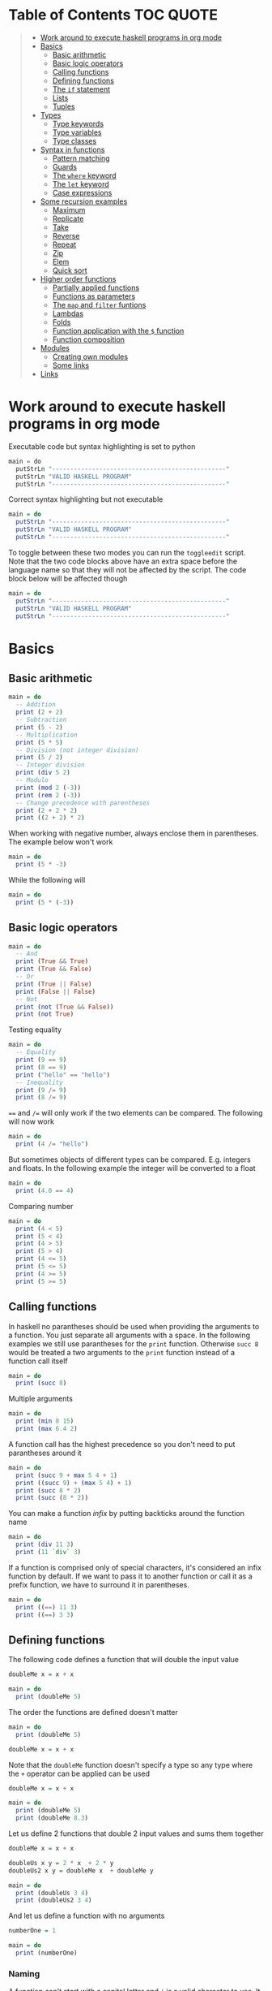 * Table of Contents :TOC:QUOTE:
#+BEGIN_QUOTE
- [[#work-around-to-execute-haskell-programs-in-org-mode][Work around to execute haskell programs in org mode]]
- [[#basics][Basics]]
  - [[#basic-arithmetic][Basic arithmetic]]
  - [[#basic-logic-operators][Basic logic operators]]
  - [[#calling-functions][Calling functions]]
  - [[#defining-functions][Defining functions]]
  - [[#the-if-statement][The ~if~ statement]]
  - [[#lists][Lists]]
  - [[#tuples][Tuples]]
- [[#types][Types]]
  - [[#type-keywords][Type keywords]]
  - [[#type-variables][Type variables]]
  - [[#type-classes][Type classes]]
- [[#syntax-in-functions][Syntax in functions]]
  - [[#pattern-matching][Pattern matching]]
  - [[#guards][Guards]]
  - [[#the-where-keyword][The ~where~ keyword]]
  - [[#the-let-keyword][The ~let~ keyword]]
  - [[#case-expressions][Case expressions]]
- [[#some-recursion-examples][Some recursion examples]]
  - [[#maximum][Maximum]]
  - [[#replicate][Replicate]]
  - [[#take][Take]]
  - [[#reverse][Reverse]]
  - [[#repeat][Repeat]]
  - [[#zip][Zip]]
  - [[#elem][Elem]]
  - [[#quick-sort][Quick sort]]
- [[#higher-order-functions][Higher order functions]]
  - [[#partially-applied-functions][Partially applied functions]]
  - [[#functions-as-parameters][Functions as parameters]]
  - [[#the-map-and-filter-funtions][The ~map~ and ~filter~ funtions]]
  - [[#lambdas][Lambdas]]
  - [[#folds][Folds]]
  - [[#function-application-with-the--function][Function application with the ~$~ function]]
  - [[#function-composition][Function composition]]
- [[#modules][Modules]]
  - [[#creating-own-modules][Creating own modules]]
  - [[#some-links][Some links]]
- [[#links][Links]]
#+END_QUOTE

* Work around to execute haskell programs in org mode

Executable code but syntax highlighting is set to python

#+BEGIN_SRC  python :python runghc :results output
main = do
  putStrLn "------------------------------------------------"
  putStrLn "VALID HASKELL PROGRAM"
  putStrLn "------------------------------------------------"
#+END_SRC

Correct syntax highlighting but not executable

#+BEGIN_SRC  haskell
main = do
  putStrLn "------------------------------------------------"
  putStrLn "VALID HASKELL PROGRAM"
  putStrLn "------------------------------------------------"
#+END_SRC

To toggle between these two modes you can run the ~toggleedit~ script. Note that
the two code blocks above have an extra space before the language name so that
they will not be affected by the script. The code block below will be affected
though

#+BEGIN_SRC haskell
main = do
  putStrLn "------------------------------------------------"
  putStrLn "VALID HASKELL PROGRAM"
  putStrLn "------------------------------------------------"
#+END_SRC

* Basics
** Basic arithmetic

#+BEGIN_SRC haskell
main = do
  -- Addition
  print (2 + 2)
  -- Subtraction
  print (5 - 2)
  -- Multiplication
  print (5 * 5)
  -- Division (not integer division)
  print (5 / 2)
  -- Integer division
  print (div 5 2)
  -- Modulo
  print (mod 2 (-3))
  print (rem 2 (-3))
  -- Change precedence with parentheses
  print (2 + 2 * 2)
  print ((2 + 2) * 2)
#+END_SRC

When working with negative number, always enclose them in parentheses. The
example below won't work

#+BEGIN_SRC haskell
main = do
  print (5 * -3)
#+END_SRC

While the following will

#+BEGIN_SRC haskell
main = do
  print (5 * (-3))
#+END_SRC

** Basic logic operators

#+BEGIN_SRC haskell
main = do
  -- And
  print (True && True)
  print (True && False)
  -- Or
  print (True || False)
  print (False || False)
  -- Not
  print (not (True && False))
  print (not True)
#+END_SRC

Testing equality

#+BEGIN_SRC haskell
main = do
  -- Equality
  print (9 == 9)
  print (8 == 9)
  print ("hello" == "hello")
  -- Inequality
  print (9 /= 9)
  print (8 /= 9)
#+END_SRC

~==~ and ~/=~ will only work if the two elements can be compared. The following
will now work

#+BEGIN_SRC haskell
main = do
  print (4 /= "hello")
#+END_SRC

But sometimes objects of different types can be compared. E.g. integers and
floats. In the following example the integer will be converted to a float

#+BEGIN_SRC haskell
main = do
  print (4.0 == 4)
#+END_SRC

Comparing number

#+BEGIN_SRC haskell
main = do
  print (4 < 5)
  print (5 < 4)
  print (4 > 5)
  print (5 > 4)
  print (4 <= 5)
  print (5 <= 5)
  print (4 >= 5)
  print (5 >= 5)
#+END_SRC

** Calling functions

In haskell no parantheses should be used when providing the arguments to a
function. You just separate all arguments with a space. In the following
examples we still use parantheses for the ~print~ function. Otherwise ~succ 8~
would be treated a two arguments to the ~print~ function instead of a function
call itself

#+BEGIN_SRC haskell
main = do
  print (succ 8)
#+END_SRC

Multiple arguments

#+BEGIN_SRC haskell
main = do
  print (min 8 15)
  print (max 6.4 2)
#+END_SRC

A function call has the highest precedence so you don't need to put parantheses
around it

#+BEGIN_SRC haskell
main = do
  print (succ 9 + max 5 4 + 1)
  print ((succ 9) + (max 5 4) + 1)
  print (succ 8 * 2)
  print (succ (8 * 2))
#+END_SRC

You can make a function /infix/ by putting backticks around the function name

#+BEGIN_SRC haskell
main = do
  print (div 11 3)
  print (11 `div` 3)
#+END_SRC

If a function is comprised only of special characters, it's considered an infix
function by default. If we want to pass it to another function or call it as a
prefix function, we have to surround it in parentheses.

#+BEGIN_SRC haskell
main = do
  print ((==) 11 3)
  print ((==) 3 3)
#+END_SRC

** Defining functions

The following code defines a function that will double the input value

#+BEGIN_SRC haskell
doubleMe x = x + x

main = do
  print (doubleMe 5)
#+END_SRC

The order the functions are defined doesn't matter

#+BEGIN_SRC haskell
main = do
  print (doubleMe 5)

doubleMe x = x + x
#+END_SRC

Note that the ~doubleMe~ function doesn't specify a type so any type where the
~+~ operator can be applied can be used

#+BEGIN_SRC haskell
doubleMe x = x + x

main = do
  print (doubleMe 5)
  print (doubleMe 8.3)
#+END_SRC

Let us define 2 functions that double 2 input values and sums them together

#+BEGIN_SRC haskell
doubleMe x = x + x

doubleUs x y = 2 * x  + 2 * y
doubleUs2 x y = doubleMe x  + doubleMe y

main = do
  print (doubleUs 3 4)
  print (doubleUs2 3 4)
#+END_SRC

And let us define a function with no arguments

#+BEGIN_SRC haskell
numberOne = 1

main = do
  print (numberOne)
#+END_SRC

*** Naming

A function can't start with a capital letter and ~'~ is a valid character to
use. It is often used to denote a strict version of a function (one that isn't
lazy) or a slightly modified version of a function or a variable

** The ~if~ statement

Unlike other languages the ~else~ part is mandatory in Haskell. The ~if~
statement is an expression in Haskell as it has a return value. Below we are
writing the ~if~ statement on multiple lines but we can write it all on the same
line if we wanted to

#+BEGIN_SRC haskell
doubleOddNumber x = if x `mod` 2 == 0
                      then x
                      else x * 2

main = do
  print (doubleOddNumber 6)
  print (doubleOddNumber 5)
  print (doubleOddNumber (-4))
  print (doubleOddNumber (-7))
#+END_SRC

Since the ~if~ statement have a return value we can easily add 1 to the result

#+BEGIN_SRC haskell
doubleOddNumberAndAddOne x = (if x `mod` 2 == 0
                                then x
                                else x * 2) + 1

main = do
  print (doubleOddNumberAndAddOne 6)
  print (doubleOddNumberAndAddOne 5)
  print (doubleOddNumberAndAddOne (-4))
  print (doubleOddNumberAndAddOne (-7))
#+END_SRC

** Lists

In Haskell lists stores data of the same type so we can't have a list which both
store integers and characters. The ~let~ keyword is used in Haskell to define a
name

#+BEGIN_SRC haskell
main = do
  let myNumberList = [1,2,4,8,16,32]
  print myNumberList
  let myCharList = ['C','h','a','r','s']
  print myCharList
  let myStringList = ["My","String", "List"]
  print myStringList
#+END_SRC

As you see from the output of ~myCharList~ above, a string is a list of chars

#+BEGIN_SRC haskell
main = do
  print ("Chars" == ['C','h','a','r','s'])
#+END_SRC

Since strings are list we can use list functions on them

*** Concatenate lists

Concatenation is done with the ~++~ operator. Note that it can also be used on
strings which are nothing but a list of characters

#+BEGIN_SRC haskell
main = do
  print ([1,2,3,4] ++ [5,6,7,8])
  print ("Hello" ++ " " ++ "World")
  print (['H','a','s'] ++ ['k','e','l','l'])
#+END_SRC

Note that when you concatenate two lists, Haskell will internally walk through
all elements on the left hand side of the ~++~. This may affect performance for
big left hand side lists. Note that putting something at the beginning of a list
using the cons operator (~:~) is instantaneous

#+BEGIN_SRC haskell
main = do
  print (1:[2,3,4])
  print ('H':"ello World")
#+END_SRC

Note that ~++~ accepts two lists as arguments while ~:~ accepts an element and a
list. ~[1,2,3]~ is actually just syntactic sugar for ~1:2:3:[]~ (~[]~ is the
empty list).

*** Get an element in a list

To get an element at a specific index in the list we use the ~!!~ operator. The
index starts at 0.

#+BEGIN_SRC haskell
main = do
  let myIntegerList = [1,2,4,8,16,32]
  print (myIntegerList !! 1)
  print (myIntegerList !! 4)
#+END_SRC

*** Lists of lists

A list can contain of other lists. As before each element in a list needs to be
of the same type which means that all lists in a list of lists needs to contain
the same type of element, e.g. integers. The lists can be of different lengths.

#+BEGIN_SRC haskell
main = do
  let b = [[1,2,3,4],[5,3,3,3],[1,2,2,3,4],[1,2,3]]
  print b
  print (b ++ [[3,2,1]])
  print ([3,2,1]:b)
  print (b !! 1)
#+END_SRC

*** Comparing lists

Lists can be compared with ~<~, ~<=~, ~>~ and ~>=~ if the elements the list
contains can be compared with these operators. The elements in the lists are
compared in order and if the elements on a index is equal the next pairs will
be compared

#+BEGIN_SRC haskell
main = do
  print ([3,2,1] > [2,1,0])
  print ([3,2,1] > [2,10,100])
  print ([3,4,2] > [3,4]) -- [3,4,2] is considered bigger as it has an extra element
  print ([3,4] > [3,4,2])
  print ([3,4,2] > [2,4])
  print ([3,4,2] == [3,4,2])
#+END_SRC

*** Other functions

~head~ returns the first element in a list

#+BEGIN_SRC haskell
main = do
  print (head [3,2,1])
#+END_SRC

~tail~ returns everything but the head

#+BEGIN_SRC haskell
main = do
  print (tail [4,3,2,1,0])
#+END_SRC

~last~ returns the last element in a list

#+BEGIN_SRC haskell
main = do
  print (last [4,3,2,1,0])
#+END_SRC

~init~ returns everything but the last element

#+BEGIN_SRC haskell
main = do
  print (init [4,3,2,1,0])
#+END_SRC

~length~ returns the length of a list

#+BEGIN_SRC haskell
main = do
  print (length [4,3,2,1,0])
#+END_SRC

~null~ checks if a list is empty. Returns ~True~ if empty. To be used instead of
checking for equality with ~[]~

#+BEGIN_SRC haskell
main = do
  print (null [4,3,2,1,0])
  print (null [])
#+END_SRC

~reverse~ reverses a list

#+BEGIN_SRC haskell
main = do
  print (reverse [4,3,2,1,0])
#+END_SRC

~take~ returns the first ~x~ elements from a list. Can be used on infinite
sequences

#+BEGIN_SRC haskell
main = do
  print (take 3 [4,3,2,1,0])
  print (take 8 [4,3,2,1,0])
  print (take 0 [4,3,2,1,0])
#+END_SRC

~drop~ is the opposite of ~take~. We return everything but the first ~x~
elements

#+BEGIN_SRC haskell
main = do
  print (drop 3 [4,3,2,1,0])
  print (drop 8 [4,3,2,1,0])
  print (drop 0 [4,3,2,1,0])
#+END_SRC

~maximum~ and ~minimum~ returns the largest or smallest element if the elements
can be compared

#+BEGIN_SRC haskell
main = do
  print (maximum [4,3,20,-4,1,0])
  print (minimum [4,3,20,-4,1,0])
#+END_SRC

~sum~ and ~product~ returns the sum or product of a list of numbers

#+BEGIN_SRC haskell
main = do
  print (sum [1,2,3,4])
  print (product [1,2,3,4])
#+END_SRC

~elem~ checks if an element is present in a list

#+BEGIN_SRC haskell
main = do
  print (2 `elem` [1,2,3,4])
  print (5 `elem` [1,2,3,4])
#+END_SRC

*** Texas ranges

If you want to create a list with all numbers ranging from 1 to 50 you can
create the list and provide each number individually. Or you can just write
~[1..50]~. You can do something similar with characters

#+BEGIN_SRC haskell
main = do
  print ([1..50])
  print (['a'..'z'])
  print (['A'..'Z'])
  print (['A'..'z'])
#+END_SRC

You can also define a step. The difference between the first and second element
in the range will be the step size

#+BEGIN_SRC haskell
main = do
  print ([1,4..50])
  print ([10,20..100])
#+END_SRC

You can also have a negative step size

#+BEGIN_SRC haskell
main = do
  print ([20,19..4])
  print ([100,90..0])
#+END_SRC

Because the way floats are handled in the computer it's bad idea to use floats
with ranges

#+BEGIN_SRC haskell
main = do
  print ([0.1, 0.3 .. 1])
#+END_SRC

You don't have to specify an upper limit. This will create an infinite lists but
since Haskell is lazy it will only generate as much as is needed

#+BEGIN_SRC haskell
main = do
  print (take 24 [13,26..])
#+END_SRC

To repeat a list an infinite amount of times you can use the ~cycle~ function

#+BEGIN_SRC haskell
main = do
  print (take 24 (cycle [1,2,3,4]))
  print (take 24 (cycle "Batman"))
#+END_SRC

To repeat an element an infinite numbers of time you can use the ~repeat~
function

#+BEGIN_SRC haskell
main = do
  print (take 24 (repeat 'A'))
  -- Or just use replicate for the same results
  print (replicate 24 'A')
#+END_SRC

*** List comprehensions

With list comprehensions we can transform every value in a list by applying a
function to it. Below we will multiply every value in a list with itself

#+BEGIN_SRC haskell
main = do
  print ([x*x | x <- [1..10]])
#+END_SRC

We can also filter the result. Say that we are only interested in the power if
two greater than 50

#+BEGIN_SRC haskell
main = do
  print ([x*x | x <- [1..10], x*x > 50])
#+END_SRC

We can include multiple predicates for the filtering and the element will only
be included in the resulting list if all of them evaluates to true. Let's add
the predicate that the result should be smaller than 90

#+BEGIN_SRC haskell
main = do
  print ([x*x | x <- [1..10], x*x > 50, x*x < 90])
#+END_SRC

We can also draw values from multiple lists where all combinations from the
input lists will be created. Below we will create tuples for each result

#+BEGIN_SRC haskell
main = do
  print ([(x,y) | x <- [1..4], y <- [3..5]])
#+END_SRC

We can also use predicates when drawing values from multiple lists. Below we
will only output the pairs whos sum is even

#+BEGIN_SRC haskell
main = do
  print ([(x,y) | x <- [1..4], y <- [3..5], even (x + y)])
#+END_SRC

We can now define our own version of ~length~

#+BEGIN_SRC haskell
length' xs = sum [1 | _ <- xs]

main = do
  print (length' [1..10])
#+END_SRC

The ~_~ in the code block above means that we don't care about the value that
would be put in that variable if we gave it a name

We can also nest list comprehensions. The code block below let us remove all odd
values from the containing lists without flattening it

#+BEGIN_SRC haskell
main = do
  let xxs = [[1,3,5,2,3,1,2,4,5],[1,2,3,4,5,6,7,8,9],[1,2,4,2,1,6,3,1,3,2,3,6]]
  print ([[ x | x <- xs, even x ] | xs <- xxs])
#+END_SRC

** Tuples

Tuples are like lists of fixed length and may mix types. If you change the
length or containing types the type of the tuple will change. Tuples are wrapped
with parantheses.

The following code will run fine. You have a list of integer pairs:

#+BEGIN_SRC haskell
main = do
  print ([(1,2),(8,11),(4,5)])
#+END_SRC

But the following wont work as we have mixed integer pairs with an integer
triple:

#+BEGIN_SRC haskell
main = do
  print ([(1,2),(8,5,11),(4,5)])
#+END_SRC

If we would have replaced the lists of tuples with lists of lists both examples
above would have worked.

We have two functions that can be used to operate on pairs: ~fst~ and ~snd~
which are used to get the first and second value respectively

#+BEGIN_SRC haskell
main = do
  print (fst (1, "one"))
  print (snd (1, "one"))
#+END_SRC

Those functions only work on pairs. The following code won't work

#+BEGIN_SRC haskell
main = do
  print (fst (1, "one", "ett"))
  print (snd (1, "one", "ett"))
#+END_SRC

Haskell also has a function called ~zip~ which takes two lists and zips them
together by joining the matching elements together until the shortest list is
depleted. The result will be a list of tuples.

#+BEGIN_SRC haskell
main = do
  print (zip [1,2,3,4,5] [5,5,5,5,5])
  print (zip [1..] ["apple", "orange", "cherry", "mango"])
#+END_SRC

To reverse the effect you can call the ~unzip~ function

#+BEGIN_SRC haskell
main = do
  print (unzip [(1,"apple"),(2,"orange"),(3,"cherry"),(4,"mango")])
#+END_SRC

An example how tuples can be used is shown below. The function calculates all
right triangles with sides less than or equal to 10 and a perimeter exactly
equal to 24

#+BEGIN_SRC haskell
rightTriangles = [(a,b,c) | c <- [1..10], b <- [1..c], a <- [1..b], a^2 + b^2 == c^2, a+b+c == 24]

main = do
  print (rightTriangles)
#+END_SRC

* Types

Haskell has a static type system but unlike Java Haskell has type inference. If
we write a number, we don't have to tell Haskell it's a number. It can infer
that on its own, so we don't have to explicitly write out the types of our
functions and expressions to get things done.

#+BEGIN_SRC haskell
import Data.Typeable

main = do
  print (typeOf 'a')
  print (typeOf True)
  print (typeOf "Hello")
  print (typeOf (True, 'a'))
  print (typeOf (4 == 5))
#+END_SRC

Functions also have types and we can choose to give them an explicit type
declaration. This is considered good practice except when writing short
functions.

#+BEGIN_SRC haskell
import Data.Typeable

removeNonUppercase :: [Char] -> [Char]
removeNonUppercase st = [ c | c <- st, c `elem` ['A'..'Z']]

main = do
  print (typeOf removeNonUppercase)
#+END_SRC

The type above means that it accepts a strings as parameter and returns a
string. We can use the ~String~ keyword as well instead of ~[Char]~.

#+BEGIN_SRC haskell
import Data.Typeable

-- Try removing the type declaration and you will see that the compiler can infer the type anyway
removeNonUppercase :: String -> String
removeNonUppercase st = [ c | c <- st, c `elem` ['A'..'Z']]

main = do
  print (typeOf removeNonUppercase)
#+END_SRC

If we have a method accepting three argumente you can write like this:

#+BEGIN_SRC haskell
import Data.Typeable

addThree :: Int -> Int -> Int -> Int
addThree x y z = x + y + z

main = do
  print (typeOf addThree)
  --let addTwoTo4 = addThree 4
  --print (addTwoTo4 2 4)
#+END_SRC

** Type keywords

| Type      | Description                                                                                      |
|-----------+--------------------------------------------------------------------------------------------------|
| ~Int~     | Integer. ~Int~ is bounded. Check ~minBound :: Int~ and ~maxBound :: Int~ for boundaries          |
| ~Integer~ | Also integer but is not bounded and can represent very big numbers. Not as efficient as ~Int~    |
| ~Float~   | Single precision float                                                                           |
| ~Double~  | Double precision float                                                                           |
| ~Bool~    | Boolean and only has two values: ~True~ and ~False~                                              |
| ~Char~    | Character. Represented by a character in single quotes (e.g. ~'g'~). A list of chars is a string |
| ~(a,b,c)~ | Tuple. Note that there also is an empty tuple ~()~                                               |
| ~[a]~     | List                                                                                             |

** Type variables

Functions that have type variables are polymorphic functions, i.e. a function
may accept variables of different types and/or return variables of different
types. Type variables resembles generics in other languages. The ~head~ function
is an example of a function which have type variables

#+BEGIN_SRC  haskell
-- The following code is run in ghci instead of ghc
-- The following code results in:  head :: [a] -> a
:t head
#+END_SRC

From the result of the above code block you can see that ~head~ accepts a list
of any type and results in an element of the type the list contained

A function can also contain multiple type variable, e.g. ~fst~ and ~snd~

#+BEGIN_SRC  haskell
-- The following code is run in ghci instead of ghc
-- The following code results in:  fst :: (a, b) -> a
:t fst
#+END_SRC

#+BEGIN_SRC  haskell
-- The following code is run in ghci instead of ghc
-- The following code results in:  snd :: (a, b) -> b
:t snd
#+END_SRC

Just because ~a~ and ~b~ are different type variables doesn't mean that they
must be of different types. But all occurences of e.g. ~a~ in a type will be the
same type.

** Type classes

If a type is part of a type class it means that it supports the behaviour that
the type class describes. You can think of them as interfaces in Java. We can
look at the type signature of the ~==~ function

#+BEGIN_SRC  haskell
-- The following code is run in ghci instead of ghc
-- The following code results in:  (==) :: Eq a => a -> a -> Bool
:t (==)
#+END_SRC

Everything before the ~=>~ is called a class contstraint. The type signature
above translates to ~==~ takes two values of the same type which must be a
member of the ~Eq~ class and returns a ~Bool~.

Some basic type classes:

*** The ~Eq~ type class

For equality testing. The members of this type class must implement ~==~ and
~/=~

*** The ~Ord~ type class

For types that have an ordering. The members of this type class must implement
~<~, ~>~, ~<=~, ~>=~. They must also be members of the ~Eq~ type class

#+BEGIN_SRC  haskell
-- The following code is run in ghci instead of ghc
-- The following code results in:  (>) :: Ord a => a -> a -> Bool
:t (>)
#+END_SRC

*** The ~Show~ type class

Can be presented as strings. The most used function that deals with the ~Show~
typeclass is the function ~show~

#+BEGIN_SRC  haskell
-- The following code is run in ghci instead of ghc
-- The following code results in:  show :: Show a => a -> String
:t show
#+END_SRC

*** The ~Read~ type class

Can be created from a string using the ~read~ function.

#+BEGIN_SRC  haskell
-- The following code is run in ghci instead of ghc
-- The following code results in:  read :: Read a => String -> a
:t read
#+END_SRC

Examples:

#+BEGIN_SRC haskell
main = do
  print (read "True" || False)
  print (read "8.2" + 3.8)
  print (read "5" - 2)
  print (read "[1,2,3,4]" ++ [3])
#+END_SRC

But what happens if we just run:

#+BEGIN_SRC haskell
main = do
  let readValue = read "4"
  print readValue
#+END_SRC

The compiler can't infer what kind of result we wanted from the ~read~ function
anylonger. If we used the variable as a ~Bool~ then the compiler would assume
that the variable is a ~Bool~ and if we use it as an ~Int~ the compiler would
assume that the variable is an ~Int~. See what happens when we add an ~Int~ to
the result

#+BEGIN_SRC haskell
main = do
  let readValue = read "4"
  print (readValue + 4)
#+END_SRC

To overcome this problem we can use *type annotations*. Type annotations are a
way of explicitly saying what the type of an expression should be. We do that by
adding ~::~~ at the end of the expression and then specifying a type

#+BEGIN_SRC haskell
main = do
  let readValue = read "4" :: Int
  print readValue
#+END_SRC

Can also be used on other classes

#+BEGIN_SRC haskell
main = do
  print (read "5" :: Int)
  print (read "5" :: Float)
  print ((read "5" :: Float) * 4)
  print (read "[1,2,3,4]" :: [Int])
  print (read "(3, 'a')" :: (Int, Char))
#+END_SRC

Most expressions are such that the compiler can infer what their type is by
itself. To see what the type is, Haskell would have to actually evaluate the
result of the ~read~ function but since Haskell is a statically typed language,
it has to know all the types before the code is compiled

*** The ~Enum~ type class

Are sequentially ordered types. They can be used in list ranges and have defined
successors and predecesors, which you can get with the ~succ~ and ~pred~
functions.

#+BEGIN_SRC haskell
main = do
  print (['a'..'e'])
  print (succ 'B')
  print (pred 'B')
#+END_SRC

*** The ~Bounded~ type class

Have an upper and lower bound and should provide the ~minBound~ and ~maxBound~
functions. By investigating the type signatures of these methods you can see
that they act like polymorphic constants.

#+BEGIN_SRC  haskell
-- The following code is run in ghci instead of ghc
-- The following code results in:  minBound :: Bounded a => a
:t minBound
#+END_SRC

Examples:

#+BEGIN_SRC haskell
main = do
  print (minBound :: Int)
  print (maxBound :: Int)
  print (minBound :: Char)
  print (maxBound :: Char)
#+END_SRC

Tuples which only contains ~Bounded~ classes are also part of the ~Bounded~ type
class

*** The ~Num~ type class

Is a numeric type class. All members can act like numbers

#+BEGIN_SRC  haskell
-- The following code is run in ghci instead of ghc
-- The following code results in:  20 :: Num a => a
:t 20
#+END_SRC

So ~20~ is part of ~Num~ and may act like any type that's a member of ~Num~.

#+BEGIN_SRC haskell
main = do
  print (20 :: Int)
  print (20 :: Integer)
  print (20 :: Float)
  print (20 :: Double)
#+END_SRC

If we inspect the type signature of ~*~

#+BEGIN_SRC  haskell
-- The following code is run in ghci instead of ghc
-- The following code results in:  (*) :: Num a => a -> a -> a
:t (*)
#+END_SRC

we see that the ~*~ function accepts two arguments of the same type which
explains why the following code won't work (~Int~ and ~Integer~ are not the same
class!)

#+BEGIN_SRC haskell
main = do
  print ((5 :: Int) * (6 :: Integer))
#+END_SRC

while the following will (~5~ is a ~Num~ and may be represented by an ~Integer~)

#+BEGIN_SRC haskell
main = do
  print (5 * (6 :: Integer))
#+END_SRC

To be a member of ~Num~ the type also needs to be a member of ~Eq~ and ~Show~

*** The ~Floating~ type class

Includes only floating point numbers. ~Float~ and ~Double~ are members of this
type class

*** The ~Integral~ type class

Includes only integral (whole) numbers. ~Int~ and ~Integer~ are members of this
type class.

A useful function to deal with numbers are ~fromIntegral~

#+BEGIN_SRC  haskell
-- The following code is run in ghci instead of ghc
-- The following code results in:  fromIntegral :: (Integral a, Num b) => a -> b
:t fromIntegral
#+END_SRC

This function accepts an ~Integral~ and returns a ~Num~. It's useful when you
have an ~Integral~ and want it to also work with floats point types. The
~length~ function returns an ~Int~ which makes it hard to add a ~Float~ to it
afterwards. Then it's nice to convert the ~Int~ to a ~Num~ first.

Also note that ~fromIntegral~ have several class constraints which is a valid
thing to do.

* Syntax in functions
** Pattern matching

Te patterns are checked from top to bottom. Whenever a match is found the
corresponding function body will be executed. The type signature is not needed
but I include it for clarity

#+BEGIN_SRC haskell
hiddenNumber :: (Integral a) => a -> String
hiddenNumber 2 = "Close"
hiddenNumber 3 = "Found number 3!"
hiddenNumber x = "Try again!"

main = do
  print (hiddenNumber 2)
  print (hiddenNumber 1)
  print (hiddenNumber 3)
#+END_SRC

A pattern doesn't have to be exhaustive or include a "catch-all" pattern. The
code snippet below will complain about a non-exhaustive pattern as there is no
behaviour defined for the ~d~ input

#+BEGIN_SRC haskell
badUpperCase :: Char -> Char
badUpperCase 'a' = 'A'
badUpperCase 'b' = 'B'
badUpperCase 'c' = 'C'

main = do
  print (badUpperCase 'a')
  print (badUpperCase 'c')
  print (badUpperCase 'd')
#+END_SRC

Another example that uses both pattern matching and recursion

#+BEGIN_SRC haskell
factorial :: (Integral a) => a -> a
factorial 0 = 1
factorial n = n * factorial (n - 1)

main = do
  print (factorial 0)
  print (factorial 1)
  print (factorial 2)
  print (factorial 3)
  print (factorial 4)
  print (factorial 20)
#+END_SRC

Pattern matching can also be used to unpack tuples

#+BEGIN_SRC haskell
-- Without unpacking
addVectors1 :: (Num a) => (a, a) -> (a, a) -> (a, a)
addVectors1 a b = (fst a + fst b, snd a + snd b)

-- With unpacking
addVectors2 :: (Num a) => (a, a) -> (a, a) -> (a, a)
addVectors2 (x1, y1) (x2, y2) = (x1 + x2, y1 + y2)

main = do
  print (addVectors1 (1,2) (3,4))
  print (addVectors2 (1,2) (3,4))
#+END_SRC

If there are variables in the pattern that we are not interested in we can use
~_~. Below we have defined own implementations of ~fst~ and ~snd~.

#+BEGIN_SRC haskell
fst' :: (a, b) -> a
fst' (x, _) = x

snd' :: (a, b) -> b
snd' (_, x) = x

main = do
  print (fst' (10, 20))
  print (snd' (10, 20))
#+END_SRC

Pattern matching can also be used in list comprehensions

#+BEGIN_SRC haskell
main = do
  let xs = [(1,3), (4,3), (2,4), (5,3), (5,6), (3,1)]
  print [a+b | (a,b) <- xs]
#+END_SRC

We can also match with different lengths on lists

#+BEGIN_SRC haskell
listStatus :: (Show a) => [a] -> String
listStatus [] = "The list is empty"
listStatus (x:[]) = "The list has one element: " ++ show x
listStatus (x:y:[]) = "The list has two elements: " ++ show x ++ " and " ++ show y
listStatus (x:y:_) = "This list is long. The first two elements are: " ++ show x ++ " and " ++ show y

main = do
  print (listStatus "Ab") -- Strings are lists
  print (listStatus [1,2,3,4,5])
#+END_SRC

Recursion with lists

#+BEGIN_SRC haskell
sum' :: (Num a) => [a] -> a
sum' [] = 0
sum' (x:xs) = x + sum' xs

main = do
  print (sum' [1..100])
#+END_SRC

Sometimes we want to refer to whole match pattern. We could write

#+BEGIN_SRC haskell
firstLetter :: String -> String
firstLetter "" = error "The string cannot be empty"
firstLetter (x:xs) = "The first letter of " ++ x:xs ++ " is " ++ [x]

main = do
  print (firstLetter "hello")
#+END_SRC

But we can use something called /patterns/ if we want to refer to the whole
matched pattern. You do that by giving the whole pattern a name followed by ~@~
and then the pattern as usual

#+BEGIN_SRC haskell
firstLetter :: String -> String
firstLetter "" = error "The string cannot be empty"
firstLetter all@(x:xs) = "The first letter of " ++ all ++ " is " ++ [x]

main = do
  print (firstLetter "hello")
#+END_SRC

** Guards

Instead of matching on fixed patterns we can use guards to match on conditions

#+BEGIN_SRC haskell
bmiString :: (RealFloat a) => a -> String
bmiString bmi
    | bmi <= 18.5 = "Underweight"
    | bmi <= 25.0 = "Normal"
    | bmi <= 30.0 = "Overweight"
    | otherwise   = "Obese"

main = do
  print (bmiString 15)
  print (bmiString 32)
  print (bmiString 20)
  print (bmiString 27.5)
#+END_SRC

Haskell will evaluate the first guard that evaluates to ~True~. The ~otherwise~
keyword is used for catch-all and evaluates always to ~True~. If all the guards
of a function evaluate to ~False~ (and we haven't provided an ~otherwise~
catch-all guard), evaluation falls through to the next pattern.

All guards can also be defined on the same line but the readability is not as
nice then

#+BEGIN_SRC haskell
max1' :: (Ord a) => a -> a -> a
max1' a b | a > b = a | otherwise = b

max2' :: (Ord a) => a -> a -> a
max2' a b
    | a > b     = a
    | otherwise = b

main = do
  print (max1' 1 2)
  print (max2' 1 2)
#+END_SRC

** The ~where~ keyword

We can change our example from the [[*Guards][guards]] section above to accept wight and
height instead

#+BEGIN_SRC haskell
bmiString :: (RealFloat a) => a -> a -> String
bmiString weight height
    | weight / height ^ 2 <= 18.5 = "Underweight"
    | weight / height ^ 2 <= 25.0 = "Normal"
    | weight / height ^ 2 <= 30.0 = "Overweight"
    | otherwise                   = "Obese"

main = do
  print (bmiString 90 1.87)
#+END_SRC

We have a lot of repeated code (which is also executed for every guard we
test!). We can redefine the code above with the ~where~ clause

#+BEGIN_SRC haskell
bmiString :: (RealFloat a) => a -> a -> String
bmiString weight height
    | bmi <= 18.5 = "Underweight"
    | bmi <= 25.0 = "Normal"
    | bmi <= 30.0 = "Overweight"
    | otherwise   = "Obese"
    where bmi = weight / height ^ 2

main = do
  print (bmiString 90 1.87)
#+END_SRC

Now the ~bmi~ variable is only calculated once and the code looks much better

We can also use pattern matching in the ~where~ clause. Below is a silly example

#+BEGIN_SRC haskell
initials :: String -> String -> String
initials firstname lastname = [f] ++ ". " ++ [l] ++ "."
    where (f:_) = firstname
          (l:_) = lastname

main = do
  print (initials "John" "Smith")
#+END_SRC

Functions can also be defined in the ~where~ clause. Say we want to calculate
the bmi for a list of weigth-height tuples

#+BEGIN_SRC haskell
calcBmis :: (RealFloat a) => [(a, a)] -> [a]
calcBmis xs = [bmi w h | (w, h) <- xs]
    where bmi weight height = weight / height ^ 2

main = do
  print (calcBmis [(90, 1.87), (65, 1.72), (100, 1.90)])
#+END_SRC

~where~ bindings can also be nested. It's a common idiom to make a function and
define some helper function in its ~where~ clause and then to give those
functions helper functions as well, each with its own ~where~ clause.

** The ~let~ keyword

The ~let~ keyword can be used to define very local variables and has the form
~let <bindings> in <expression>~. E.g.

#+BEGIN_SRC haskell
cylinder :: (RealFloat a) => a -> a -> a
cylinder r h =
    let sideArea = 2 * pi * r * h
        topArea = pi * r ^2
    in  sideArea + 2 * topArea

main = do
  print (cylinder 5 10)
#+END_SRC

The expression above could have been replaced with a ~where~ binding. The
difference is that ~let~ bindings are expression (and returns a value) while
the ~where~ binding is not. Just like the ~if~ statement we can use it almost
anywhere

#+BEGIN_SRC haskell
main = do
  print [if 5 > 3 then "Woo" else "Boo", if 'a' > 'b' then "Foo" else "Bar"]
  print (4 * (if 10 > 5 then 10 else 0) + 2)
  print (4 * (let a = 9 in a + 1) + 2)
  print [let square x = x * x in (square 5, square 3, square 2)]
#+END_SRC

If we want to bind multiple variables inline we can separate them with
semicolons (it's optional to put a semicolon after the last binding)

#+BEGIN_SRC haskell
main = do
  print (let a = 100; b = 200; c = 300 in a*b*c, let foo="Hey "; bar = "there!" in foo ++ bar)
#+END_SRC

You can pattern match with ~let~ bindings

#+BEGIN_SRC haskell
main = do
  print ((let (a,b,c) = (1,2,3) in a+b+c) * 100)
#+END_SRC

You can also use ~let~ bindings inside list comprehensions (here it looks like
the ~in~ keyword is omitted). We include a ~let~ inside a list comprehension
much like we would a predicate, only it doesn't filter the list, it only binds
to names. The names defined in a ~let~ inside a list comprehension are visible
to the output function and all predicates and sections that come after of the
binding. The following code block will only output the BMI of people with a BMI
over 25

#+BEGIN_SRC haskell
calcBmis :: (RealFloat a) => [(a, a)] -> [a]
calcBmis xs = [bmi | (w, h) <- xs, let bmi = w / h ^ 2, bmi >= 25.0]

main = do
  print (calcBmis [(90, 1.87), (65, 1.72), (100, 1.90)])
#+END_SRC

The ~in~ keyword is omitted in list comprehensions becuase the visibility scope
is already defined here. However, we could use a ~let in binding~ in a predicate
and the names defined would only be visible to that predicate.

~let~ bindings can't be used across guards and that's why the ~where~ binding is
handy sometime (which can be used across guards)

** Case expressions

Pattern matching on parameters is function definitions is just syntictic sugar
for case expressions. With case expressions we can pattern match almost
anywhere. Case expressions are as the name implies, expressions.

Compare the two interchangable functions below

#+BEGIN_SRC haskell
head0 :: [a] -> a
head0 [] = error "No head for empty lists!"
head0 (x:_) = x

head1 :: [a] -> a
head1 xs = case xs of [] -> error "No head for empty lists!"
                      (x:_) -> x

main = do
  print (head0 "Hi")
  print (head1 "Hi")
  print (head0 [5,3,1])
  print (head1 [5,3,1])
#+END_SRC

The syntax for case expressions looks like this

#+BEGIN_SRC  haskell
case expression of pattern -> result
                   pattern -> result
                   pattern -> result
                   ...
#+END_SRC

The patterns doesn't have to be exhaustive. If it falls through the whole case
expression and no suitable pattern is found, a runtime error occurs.

Another example

#+BEGIN_SRC haskell
describeList :: [a] -> String
describeList xs = "The list is " ++ case xs of [] -> "empty."
                                               [x] -> "a singleton list."
                                               xs -> "a longer list."

main = do
  print (describeList [3])
  print (describeList [])
#+END_SRC

Which could also be written as

#+BEGIN_SRC haskell
describeList :: [a] -> String
describeList xs = "The list is " ++ what xs
    where what [] = "empty."
          what [x] = "a singleton list."
          what xs = "a longer list."

main = do
  print (describeList [3])
  print (describeList [])
#+END_SRC

* Some recursion examples

Recursion is important to Haskell because unlike imperative languages, you do
computations in Haskell by declaring what something is instead of declaring how
you get it. That's why there are no while loops or for loops in Haskell and
instead we many times have to use recursion to declare what something is.

** Maximum

#+BEGIN_SRC haskell
maximum' :: (Ord a) => [a] -> a
maximum' [] = error "maximum of empty list"
maximum' [x] = x
maximum' (x:xs)
    | x > maxTail = x
    | otherwise = maxTail
    where maxTail = maximum' xs

main = do
  print (maximum' [4,5,1,8,2])
#+END_SRC

** Replicate

#+BEGIN_SRC haskell
replicate' :: (Num i, Ord i) => i -> a -> [a]
replicate' n x
    | n <= 0    = []
    | otherwise = x:replicate' (n-1) x

main = do
  print (replicate' 5 'F')
#+END_SRC

** Take

#+BEGIN_SRC haskell
take' :: (Num i, Ord i) => i -> [a] -> [a]
take' n _
    | n <= 0   = []
take' _ []     = []
take' n (x:xs) = x : take' (n-1) xs

main = do
  print (take 5 (repeat 'F'))
#+END_SRC

** Reverse

#+BEGIN_SRC haskell
reverse' :: [a] -> [a]
reverse' [] = []
reverse' (x:xs) = reverse' xs ++ [x]

main = do
  print (reverse' "Hello World")
#+END_SRC

** Repeat

#+BEGIN_SRC haskell
repeat' :: a -> [a]
repeat' x = x:repeat' x

main = do
  print (take 24 (repeat 'F'))
#+END_SRC

** Zip

#+BEGIN_SRC haskell
zip' :: [a] -> [b] -> [(a,b)]
zip' _ [] = []
zip' [] _ = []
zip' (x:xs) (y:ys) = (x,y):zip' xs ys

main = do
  print (zip' [1,2,3] [4,5])
#+END_SRC

** Elem

#+BEGIN_SRC haskell
elem' :: (Eq a) => a -> [a] -> Bool
elem' a [] = False
elem' a (x:xs)
    | a == x    = True
    | otherwise = a `elem'` xs

main = do
  print (5 `elem` [1,2,3,4])
  print (2 `elem` [1,2,3,4])
#+END_SRC

** Quick sort

#+BEGIN_SRC haskell
quicksort :: (Ord a) => [a] -> [a]
quicksort [] = []
quicksort (x:xs) =
    let smallerSorted = quicksort [a | a <- xs, a <= x]
        biggerSorted = quicksort [a | a <- xs, a > x]
    in  smallerSorted ++ [x] ++ biggerSorted

main = do
  print (quicksort [10,2,5,3,1,6,7,4,2,3,4,8,9])
  print (quicksort "the quick brown fox jumps over the lazy dog")
#+END_SRC

* Higher order functions

Haskell functions can take functions as parameters and return functions as
return values. A function that does either of those is called a higher order
function.

** Partially applied functions

Funtions in Haskell actually only accepts one parameter. Whenever a function
accepts more than one parameter it is because Haskell first applies the first
parameter which in turn returns a new function that may accept a new parameter.

The type of max can be written as

#+BEGIN_SRC  haskell
max :: (Ord a) => a -> a -> a
-- or
max :: (Ord a) => a -> (a -> a)
#+END_SRC

As you can see, ~->~ is right-associative. So we can call the ~max~ function
like this (we first apply the first parameter which returns a new function where
we apply the second parameter)

#+BEGIN_SRC haskell
main = do
  print ((max 5) 4)
  print ((max 8) 9)
#+END_SRC

We can also use partially applied functions to define new functions

#+BEGIN_SRC  haskell
let max3 = max 3
:t max
#+END_SRC

or in a program (note that the ~Num~ class constraint is added to the function
signature because 3 is a ~Num~)

#+BEGIN_SRC haskell
max3 :: (Num a, Ord a) => a -> a
max3 = max 3

main = do
  print (max3 5)
  print (max3 2)
#+END_SRC

We can also have partially applied infix functions by surrounding it with
parameters and just writing one of the parameters

#+BEGIN_SRC haskell
divideByTen :: (Floating a) => a -> a
divideByTen = (/10)

divideTenWith :: (Floating a) => a -> a
divideTenWith = (10/)

main = do
  print (divideByTen 100)
  print (divideTenWith 100)
#+END_SRC

or

#+BEGIN_SRC haskell
isUpperAlphanum :: Char -> Bool
isUpperAlphanum = (`elem` ['A'..'Z'])

main = do
  print (isUpperAlphanum '2')
  print (isUpperAlphanum 'a')
  print (isUpperAlphanum 'G')
#+END_SRC

** Functions as parameters

The previous section showed how functions can return functions. In this section
we can see that functions also can be arguments to other functions. To show that
a parameter is a function we will have to surround it's type signature with
parentheses. The following function will apply a given function two times to
another given parameter

#+BEGIN_SRC haskell
applyTwice :: (a -> a) -> a -> a
applyTwice f x = f (f x)

main = do
  print (applyTwice (+ 3) 10)
  print (applyTwice (++ " HAHA") "HEY")
  print (applyTwice ("HAHA " ++) "HEY")
  print (applyTwice (3:) [1])
#+END_SRC

Some standard functions redefined

#+BEGIN_SRC haskell
zipWith' :: (a -> b -> c) -> [a] -> [b] -> [c]
zipWith' _ [] _ = []
zipWith' _ _ [] = []
zipWith' f (x:xs) (y:ys) = f x y : zipWith' f xs ys

main = do
  print (zipWith' (+) [4,2,5,6] [2,6,2,3])
  print (zipWith' max [6,3,2,1] [7,3,1,5])
  print (zipWith' (++) ["foo ", "bar ", "baz "] ["fighters", "hoppers", "aldrin"])
  print (zipWith' (*) (replicate 5 2) [1..])
  print (zipWith' (zipWith' (*)) [[1,2,3],[3,5,6],[2,3,4]] [[3,2,2],[3,4,5],[5,4,3]])
#+END_SRC

The ~flip~ function can be defined as below

#+BEGIN_SRC haskell
flip' :: (a -> b -> c) -> (b -> a -> c)
flip' f = g
    where g x y = f y x

main = do
  print (flip' zip [1,2,3,4,5] "hello")
  print (zipWith (flip' div) [2,2..] [10,8,6,4,2])
#+END_SRC

But because the way currying (with partial application) we can simplify it as
below

#+BEGIN_SRC haskell
flip' :: (a -> b -> c) -> b -> a -> c
flip' f y x = f x y

main = do
  print (flip' zip [1,2,3,4,5] "hello")
  print (zipWith (flip' div) [2,2..] [10,8,6,4,2])
#+END_SRC

** The ~map~ and ~filter~ funtions

~map~ is defined as

#+BEGIN_SRC haskell
map' :: (a -> b) -> [a] -> [b]
map' _ [] = []
map' f (x:xs) = f x : map f xs

main = do
  print (map (+3) [1,5,3,1,6])
  print (map (++ "!") ["BIFF", "BANG", "POW"])
  print (map (replicate 3) [3..6])
  print (map (map (^2)) [[1,2],[3,4,5,6],[7,8]])
  print (map fst [(1,2),(3,5),(6,3),(2,6),(2,5)])
#+END_SRC

~filter~ is defined as

#+BEGIN_SRC haskell
filter' :: (a -> Bool) -> [a] -> [a]
filter' _ [] = []
filter' p (x:xs)
    | p x       = x : filter p xs
    | otherwise = filter p xs

main = do
  print (filter (>3) [1,5,3,2,1,6,4,3,2,1])
  print (filter (==3) [1,2,3,4,5])
  print (filter even [1..10])
  print (let notNull x = not (null x) in filter notNull [[1,2,3],[],[3,4,5],[2,2],[],[],[]])
  print (filter (`elem` ['a'..'z']) "u LaUgH aT mE BeCaUsE I aM diFfeRent")
  print (filter (`elem` ['A'..'Z']) "i lauGh At You BecAuse u r aLL the Same")
#+END_SRC

Both ~map~ and ~filter~ can be replaced with list comprehensions and it all
depends on readability in each case which one to use. The [[*Quick sort][quicksort function]]
we defined earlier can now be written in a more readable way.

#+BEGIN_SRC haskell
quicksort :: (Ord a) => [a] -> [a]
quicksort [] = []
quicksort (x:xs) =
    let smallerSorted = quicksort (filter (<=x) xs)
        biggerSorted = quicksort (filter (>x) xs)
    in  smallerSorted ++ [x] ++ biggerSorted

main = do
  print (quicksort [10,2,5,3,1,6,7,4,2,3,4,8,9])
  print (quicksort "the quick brown fox jumps over the lazy dog")
#+END_SRC

Some examples where we use ~filter~ and ~map~. To find the largest number under
100000 that's divisible by 3829

#+BEGIN_SRC haskell
main = print (head (filter p [100000,99999..]))
    where p x = x `mod` 3829 == 0
#+END_SRC

Find the sum of all odd squares that are smaller than 10000

#+BEGIN_SRC haskell
main = print (sum (takeWhile (<10000) (filter odd (map (^2) [1..]))))
#+END_SRC

We could define the exact same thing using list comprehensions (if we want to,
it's about preference)

#+BEGIN_SRC haskell
main = print (sum (takeWhile (<10000) [n^2 | n <- [1..], odd (n^2)]))
#+END_SRC

We can also use ~map~ to create a list of partially applied functions. Below we
use map to create a list which looks like ~[(0*),(1*),(2*),(3*),(4*),(5*)...~

#+BEGIN_SRC haskell
main = do
  print (let listOfFuns = map (*) [0..] in (listOfFuns !! 4) 5)
#+END_SRC

** Lambdas

Lambdas are anonymous funtions (and are defined where they are used). To define
a lambda we write ~\~ followed by the parameters (separated by spaces), then
~->~ followed by the function body. Usually a lambda is surrounded with
parentheses so it doesn't extend to the end of the line. The example below could
have

#+BEGIN_SRC haskell
main = do
  print (filter (\x -> odd x || x > 20 ) [1..25])
#+END_SRC

Don't use lambdas to replace partial application. This code snippet

#+BEGIN_SRC haskell
main = print (map (\x -> x + 3) [1,6,3,2])
#+END_SRC

can be written as (which is preferrable)

#+BEGIN_SRC haskell
main = print (map (+3) [1,6,3,2])
#+END_SRC

Like normal functions, lambdas can accept multiple parameters

#+BEGIN_SRC haskell
main = print (zipWith (\a b -> (a * 30 + 3) / b) [5,4,3,2,1] [1,2,3,4,5])
#+END_SRC

and accept pattern matching. We can't define multiple patterns so if the pattern
doesn't match in a lambda a runtime error occurs.

#+BEGIN_SRC haskell
main = print (map (\(a,b) -> a + b) [(1,2),(3,5),(6,3),(2,6),(2,5)])
#+END_SRC

If a function is meant to be partially applied it is preferrable if the function
returns a lambda to show this

#+BEGIN_SRC haskell
flip' :: (a -> b -> c) -> b -> a -> c
flip' f x y = f y x
#+END_SRC

Should be written like this

#+BEGIN_SRC haskell
flip' :: (a -> b -> c) -> b -> a -> c
flip' f = \x y -> f y x
#+END_SRC

The most common use case with flip is calling it with just the function
parameter and then passing the resulting function on to a map or a filter.

** Folds

*** The ~foldl~ function

The signature of ~foldl~ is

#+BEGIN_SRC  haskell
foldl :: (a -> b -> a) -> a -> [b] -> a
#+END_SRC

and works like this

#+BEGIN_SRC
foldl op acc [1, 2, 3, 4]
((((acc `op` 1) `op` 2) `op` 3) `op` 4)

foldl (-) 0 [1,2,3,4]
((((0 - 1) - 2) - 3) - 4) = -10
#+END_SRC

e.g.

#+BEGIN_SRC haskell
main = print (foldl (-) 0 [1,2,3,4])
#+END_SRC

Here's ~sum~ reimplemented

#+BEGIN_SRC haskell
sum' :: (Num a) => [a] -> a
sum' xs = foldl (\acc x -> acc + x) 0 xs
-- or even
-- sum' = foldl (+) 0

main = print (sum' [3,5,2,1])
#+END_SRC

There's also a ~foldl1~ function that works like ~foldl~ but which doesn't
expect a explicit starting value but will take the first value in the list as
starting value. Will not work with empty lists

*** The ~foldr~ funtion

The signature of ~foldr~ is

#+BEGIN_SRC  haskell
foldr :: (a -> b -> b) -> b -> [a] -> b
#+END_SRC

and works like this

#+BEGIN_SRC
foldr op acc [1,2,3,4]
(1 `op` (2 `op` (3 `op` (4 `op` acc))))

foldr (-) 0 [1,2,3,4]
(1 - (2 - (3 - (4 - 0)))) = -2
#+END_SRC

e.g.

#+BEGIN_SRC haskell
main = print (foldr (-) 0 [1,2,3,4])
#+END_SRC

Here's ~map~ reimplemented

#+BEGIN_SRC haskell
map' :: (a -> b) -> [a] -> [b]
map' f xs = foldr (\x acc -> f x : acc) [] xs

main = print (map' (+3) [1,2,3])
#+END_SRC

A major difference between ~foldl~ and ~foldr~ is that ~foldr~ will run on
infinite lists. If you take an infinite list at some point and you fold it up
from the right, you'll eventually reach the beginning of the list. However, if
you take an infinite list at a point and you try to fold it up from the left,
you'll never reach an end!

The following will work

#+BEGIN_SRC haskell
map' :: (a -> b) -> [a] -> [b]
map' f xs = foldr (\x acc -> f x : acc) [] xs

main = print (take 5 (map' (+3) [1..]))
#+END_SRC

and this will run forever

#+BEGIN_SRC  haskell
map' :: (a -> b) -> [a] -> [b]
map' f xs = foldl (\acc x -> acc ++ [f x]) [] xs

main = print (take 5 (map' (+3) [1..]))
#+END_SRC

There's also a ~foldr1~ function that works like ~foldr~ but which doesn't
expect a explicit starting value but will take the last value in the list as
starting value. Will not work with empty lists

*** Some fold examples

Note that all the functions below are not optimal but just to show how folds
works

#+BEGIN_SRC haskell
maximum' :: (Ord a) => [a] -> a
maximum' = foldr1 (\x acc -> if x > acc then x else acc)

reverse' :: [a] -> [a]
reverse' = foldl (\acc x -> x : acc) []

product' :: (Num a) => [a] -> a
product' = foldr1 (*)

filter' :: (a -> Bool) -> [a] -> [a]
filter' p = foldr (\x acc -> if p x then x : acc else acc) []

head' :: [a] -> a
head' = foldr1 (\x _ -> x)

last' :: [a] -> a
last' = foldl1 (\_ x -> x)
#+END_SRC

*** The ~scanl~ and ~scanr~ functions

Works like ~foldl~ and ~foldr~ but report every intermediate value in the form
of a list. There also exist ~scanl1~ and ~scanr1~ functions which works as
~foldl1~ and ~foldr1~.

When using ~scanl~ the final result will be the last element of the resulting
list while scanr will place the result as the first element in the list

#+BEGIN_SRC haskell
main = do
  print (scanl (+) 0 [3,5,2,1])
  print (scanr (+) 0 [3,5,2,1])
  print (scanl (flip (:)) [] [3,2,1])
#+END_SRC

How many elements does it take for the sum of the roots of all natural numbers
to exceed 1000?

#+BEGIN_SRC haskell
sqrtSums :: Int
sqrtSums = length (takeWhile (<1000) (scanl1 (+) (map sqrt [1..]))) + 1

main = do
  print (sqrtSums)
  print (sum (map sqrt [1..131]))
  print (sum (map sqrt [1..130]))
#+END_SRC

** Function application with the ~$~ function

It's defined as

#+BEGIN_SRC  haskell
($) :: (a -> b) -> a -> b
f $ x = f x
#+END_SRC

The difference between this function application and normal function application
is that normal function application has high precedence while ~$~ has low
precedence. Also regular function application is left-associative (~f a b c~ is
the same as ~(((f a) b) c)~) while ~$~ is right-associative.

The ~$~ function can be seen as an opening parantheses and a closing parantheses
at the end of the line. When a ~$~ is encountered, the expression on its right
is applied as the parameter to the function on its left

#+BEGIN_SRC haskell
main = print (sum (map sqrt [1..130]))
#+END_SRC

can be written as

#+BEGIN_SRC haskell
main = print (sum $ map sqrt [1..130])
#+END_SRC

and this snippet

#+BEGIN_SRC haskell
main = print (sum (filter (> 10) (map (*2) [2..10])))
#+END_SRC

can be written as

#+BEGIN_SRC haskell
main = print $ sum $ filter (> 10) $ map (*2) [2..10]
#+END_SRC

But we can also use ~$~ for just function application. With ~$~ we can map
function application over a list of functions. In the example below we call the
four function with the parameter 3

#+BEGIN_SRC haskell
main = print (map ($ 3) [(4+), (10*), (^2), sqrt])
#+END_SRC

** Function composition

In mathematics, function composition is defined like ~(f∘g)(x) = f(g(x))~. So
function composition will call the function ~g~ with the parameter ~x~ and pass
the result to the function ~f~. In Haskell we do function composition with the
~.~ function which is defined like

#+BEGIN_SRC haskell
(.) :: (b -> c) -> (a -> b) -> a -> c
f . g = \x -> f (g x)
#+END_SRC

So the expression ~negate . (* 3)~ returns a function which takes a number,
multiplies it with 3 and the negates it. We could use lambdas but in many cases
function composition is clearer and more concise. Compare:

#+BEGIN_SRC haskell
main = do
  print (map (\x -> negate (abs x)) [5,-3,-6,7,-3,2,-19,24])
  print (map (negate . abs) [5,-3,-6,7,-3,2,-19,24])
#+END_SRC

Function composition is right associative (~f (g (z x))~ is equal to
~(f . g . z) x~), so:

#+BEGIN_SRC haskell
main = do
  print (map (\xs -> negate (sum (tail xs))) [[1..5],[3..6],[1..7]])
  print (map (negate . sum . tail) [[1..5],[3..6],[1..7]])
#+END_SRC

If a function accepts multiple parameters we will have to partially apply it
until it only accepts one parameter. E.g.

#+BEGIN_SRC haskell
main = do
  print (sum (replicate 5 (max 6.7 8.9)))
  print ((sum . replicate 5 . max 6.7) 8.9)
  print (sum . replicate 5 . max 6.7 $ 8.9)
#+END_SRC

We can also use function composition when we want to use currying to get rid of
a parameter on both sides

#+BEGIN_SRC haskell
fn0 x = ceiling (negate (tan (cos (max 50 x))))
fn1 x = (ceiling . negate . tan . cos . max 50) x
fn2 = ceiling . negate . tan . cos . max 50

main = do
  print (fn0 67)
  print (fn1 67)
  print (fn2 67)
#+END_SRC

A more advanced example

#+BEGIN_SRC haskell
oddSquareSum :: Integer
oddSquareSum = sum (takeWhile (<10000) (filter odd (map (^2) [1..])))

main = print (oddSquareSum)
#+END_SRC

Can be written as

#+BEGIN_SRC haskell
oddSquareSum :: Integer
oddSquareSum = sum . takeWhile (<10000) . filter odd . map (^2) $ [1..]

main = print (oddSquareSum)
#+END_SRC

But it's not very readable so the following is probably preferrable

#+BEGIN_SRC haskell
oddSquareSum :: Integer
oddSquareSum =
    let oddSquares = filter odd $ map (^2) [1..]
        belowLimit = takeWhile (<10000) oddSquares
    in  sum belowLimit

main = print (oddSquareSum)
#+END_SRC

* Modules

The syntax for importing modules in a Haskell program is ~import <module name>~.
The import statements should be placed at the top of the file. Most functions,
types and type classes we have worked with so far are part of the ~Prelude~
module which is imported by default.

We can import the ~Data.List~ module which introduces useful functions to work
with lists. We will define a function that returns the number of unique elements
in a list.

#+BEGIN_SRC haskell
import Data.List

numUniques :: (Eq a) => [a] -> Int
numUniques = length . nub

main = print (numUniques "abcav")
#+END_SRC

All functions thet ~Data.List~ exports became available in the global namespace,
which means that we can call them wherever in the current file. The ~nub~
function is defined in ~Data.List~ and filters all duplicate elements.

We don't have to import everything from a module. If we only want to import the
~nub~ and ~sort~ functions from ~Data.List~ we can use the following syntax.

#+BEGIN_SRC haskell
import Data.List (nub, sort)
#+END_SRC

Sometimes we want to import everything except a few functions (maybe we have
defined a function with the same name already). If we want to import everything
except ~nub~ you write

#+BEGIN_SRC haskell
import Data.List hiding (nub)
#+END_SRC

We can also solve name clashes with qualified imports

#+BEGIN_SRC haskell
import qualified Data.Map
#+END_SRC

In order to call the ~filter~ function of ~Data.Map~ you use ~Data.Map.filter~
while a call to ~filter~ will refer to the one defined in ~Prelude~. We can also
rename the qualified import to something shorter with

#+BEGIN_SRC haskell
import qualified Data.Map as M
#+END_SRC

Now instead of calling ~Data.Map.filter~ you can use just ~M.filter~.

** Creating own modules

We have a defined our own module ~Geometry~ in the file [[file:Geometry.hs][Geometry.hs]]

#+BEGIN_SRC haskell
import Geometry

main = print (cubeVolume 5)
#+END_SRC

- [[file:Geo/Sphere.hs][Geo/Sphere.hs]]
- [[file:Geo/Cuboid.hs][Geo/Cuboid.hs]]
- [[file:Geo/Cube.hs][Geo/Cube.hs]]

#+BEGIN_SRC haskell
import qualified Geo.Sphere as Sphere
import qualified Geo.Cuboid as Cuboid
import qualified Geo.Cube as Cube

main = print (Cube.volume 5)
#+END_SRC

** Some links

Link to see which modules are in the standard library
- [[https://downloads.haskell.org/~ghc/latest/docs/html/libraries/]]

To search for functions or to find out where they're located
- [[https://hoogle.haskell.org/]]

About ~Data.List~
- [[http://learnyouahaskell.com/modules#data-list]]

About ~Data.Char~
- [[http://learnyouahaskell.com/modules#data-char]]

About ~Data.Map~
- [[http://learnyouahaskell.com/modules#data-map]]

About ~Data.Set~
- [[http://learnyouahaskell.com/modules#data-set]]

* Links

- [[https://hackage.haskell.org/package/CheatSheet-1.11/src/CheatSheet.pdf]]
- [[http://learnyouahaskell.com/chapters]]
- [[https://www.haskell.org/hoogle/]]
- [[http://book.realworldhaskell.org/]]
